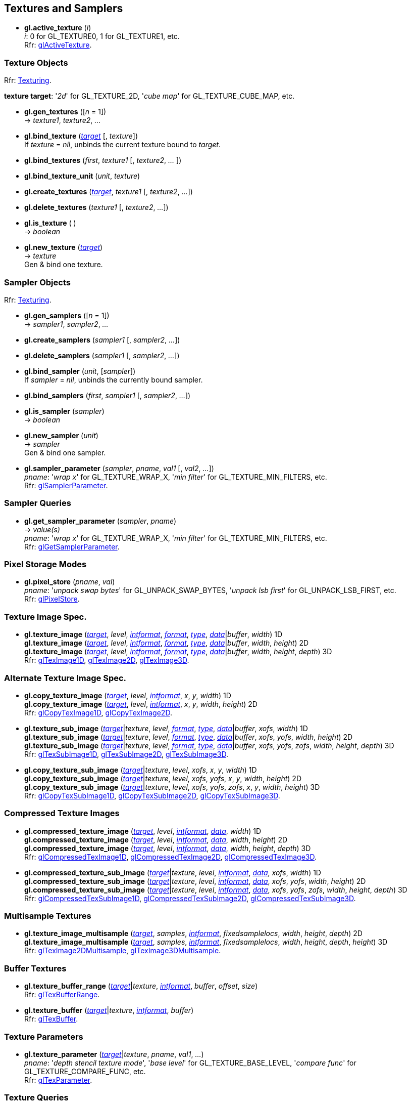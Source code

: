 
== Textures and Samplers

[[gl.active_texture]]
* *gl.active_texture* (_i_) +
[small]#_i_: 0 for GL_TEXTURE0, 1 for GL_TEXTURE1, etc. +
Rfr: https://www.opengl.org/wiki/GLAPI/glActiveTexture[glActiveTexture].#

=== Texture Objects

[small]#Rfr: https://www.opengl.org/wiki/Category:Core_API_Ref_Texturing[Texturing].#

[[texturetarget]]
[small]#*texture target*: '_2d_' for GL_TEXTURE_2D, '_cube map_' for GL_TEXTURE_CUBE_MAP, etc.#

[[gl.gen_textures]]
* *gl.gen_textures* ([_n_ = 1]) +
-> _texture1_, _texture2_, _..._

[[gl.bind_texture]]
* *gl.bind_texture* (<<texturetarget,_target_>> [, _texture_]) +
[small]#If _texture_ = _nil_, unbinds the current texture bound to _target_.#

[[gl.bind_textures]]
* *gl.bind_textures* (_first_, _texture1_ [, _texture2_, _..._ ])

[[gl.bind_texture_unit]]
* *gl.bind_texture_unit* (_unit_, _texture_)

[[gl.create_textures]]
* *gl.create_textures* (<<texturetarget,_target_>>, _texture1_ [, _texture2_, _..._])

[[gl.delete_textures]]
* *gl.delete_textures* (_texture1_ [, _texture2_, _..._])

[[gl.is_texture]]
* *gl.is_texture* ( ) +
-> _boolean_

[[gl.new_texture]]
* *gl.new_texture* (<<texturetarget,_target_>>) +
-> _texture_ +
[small]#Gen & bind one texture.#

=== Sampler Objects

[small]#Rfr: https://www.opengl.org/wiki/Category:Core_API_Ref_Texturing[Texturing].#

[[gl.gen_samplers]]
* *gl.gen_samplers* ([_n_ = 1]) +
-> _sampler1_, _sampler2_, _..._

[[gl.create_samplers]]
* *gl.create_samplers* (_sampler1_ [, _sampler2_, _..._])

[[gl.delete_samplers]]
* *gl.delete_samplers* (_sampler1_ [, _sampler2_, _..._])

[[gl.bind_sampler]]
* *gl.bind_sampler* (_unit_, [_sampler_]) +
[small]#If _sampler_ = _nil_, unbinds the currently bound sampler.#

[[gl.bind_samplers]]
* *gl.bind_samplers* (_first_, _sampler1_ [, _sampler2_, _..._]) +

[[gl.is_sampler]]
* *gl.is_sampler* (_sampler_) +
-> _boolean_

[[gl.new_sampler]]
* *gl.new_sampler* (_unit_) +
-> _sampler_ +
[small]#Gen & bind one sampler.#

[[gl.sampler_parameter]]
* *gl.sampler_parameter* (_sampler_, _pname_, _val1_ [, _val2_, _..._]) +
[small]#_pname_: '_wrap x_' for GL_TEXTURE_WRAP_X, '_min filter_' for GL_TEXTURE_MIN_FILTERS, etc. +
Rfr: https://www.opengl.org/wiki/GLAPI/glSamplerParameter[glSamplerParameter].#

=== Sampler Queries

[[gl.get_sampler_parameter]]
* *gl.get_sampler_parameter* (_sampler_, _pname_) +
-> _value(s)_ +
[small]#_pname_: '_wrap x_' for GL_TEXTURE_WRAP_X, '_min filter_' for GL_TEXTURE_MIN_FILTERS, etc. +
Rfr: https://www.opengl.org/wiki/GLAPI/glGetSamplerParameter[glGetSamplerParameter].#

=== Pixel Storage Modes

[[gl.pixel_store]]
* *gl.pixel_store* (_pname_, _val_) +
[small]#_pname_: '_unpack swap bytes_' for GL_UNPACK_SWAP_BYTES, '_unpack lsb first_' for GL_UNPACK_LSB_FIRST, etc. +
Rfr: 
https://www.opengl.org/wiki/GLAPI/glPixelStore[glPixelStore].#

=== Texture Image Spec.

[[gl.texture_image]]
* *gl.texture_image* (<<texturetarget,_target_>>, _level_, <<intformat,_intformat_>>, <<format, _format_>>, <<type,_type_>>, <<data,_data_>>|_buffer_, _width_)  1D +
*gl.texture_image* (<<texturetarget,_target_>>, _level_, <<intformat,_intformat_>>, <<format, _format_>>, <<type,_type_>>, <<data,_data_>>|_buffer_, _width_, _height_)  2D +
*gl.texture_image* (<<texturetarget,_target_>>, _level_, <<intformat,_intformat_>>, <<format, _format_>>, <<type,_type_>>, <<data,_data_>>|_buffer_, _width_, _height_, _depth_) 3D +
[small]#Rfr: 
https://www.opengl.org/wiki/GLAPI/glTexImage1D[glTexImage1D],
https://www.opengl.org/wiki/GLAPI/glTexImage2D[glTexImage2D],
https://www.opengl.org/wiki/GLAPI/glTexImage3D[glTexImage3D].#


=== Alternate Texture Image Spec.

[[gl.copy_texture_image]]
* *gl.copy_texture_image* (<<texturetarget,_target_>>, _level_, <<intformat,_intformat_>>, _x_, _y_, _width_) 1D +
*gl.copy_texture_image* (<<texturetarget,_target_>>, _level_, <<intformat,_intformat_>>, _x_, _y_, _width_, _height_) 2D +
[small]#Rfr: 
https://www.opengl.org/wiki/GLAPI/glCopyTexImage1D[glCopyTexImage1D],
https://www.opengl.org/wiki/GLAPI/glCopyTexImage2D[glCopyTexImage2D].#


[[gl.texture_sub_image]]
* *gl.texture_sub_image* (<<texturetarget,_target_>>|_texture_, _level_, <<format, _format_>>, <<type,_type_>>, <<data,_data_>>|_buffer_, _xofs_, _width_) 1D +
*gl.texture_sub_image* (<<texturetarget,_target_>>|_texture_, _level_, <<format, _format_>>, <<type,_type_>>, <<data,_data_>>|_buffer_, _xofs_, _yofs_, _width_, _height_) 2D +
*gl.texture_sub_image* (<<texturetarget,_target_>>|_texture_, _level_, <<format, _format_>>, <<type,_type_>>, <<data,_data_>>|_buffer_, _xofs_, _yofs_, _zofs_, _width_, _height_, _depth_) 3D +
[small]#Rfr: 
https://www.opengl.org/wiki/GLAPI/glTexSubImage1D[glTexSubImage1D],
https://www.opengl.org/wiki/GLAPI/glTexSubImage2D[glTexSubImage2D],
https://www.opengl.org/wiki/GLAPI/glTexSubImage3D[glTexSubImage3D].#

[[gl.copy_texture_sub_image]]
* *gl.copy_texture_sub_image* (<<texturetarget,_target_>>|_texture_, _level_, _xofs_, _x_, _y_, _width_) 1D +
*gl.copy_texture_sub_image* (<<texturetarget,_target_>>|_texture_, _level_, _xofs_, _yofs_, _x_, _y_, _width_, _height_) 2D +
*gl.copy_texture_sub_image* (<<texturetarget,_target_>>|_texture_, _level_, _xofs_, _yofs_, _zofs_, _x_, _y_, _width_, _height_) 3D +
[small]#Rfr: 
https://www.opengl.org/wiki/GLAPI/glCopyTexSubImage1D[glCopyTexSubImage1D],
https://www.opengl.org/wiki/GLAPI/glCopyTexSubImage2D[glCopyTexSubImage2D],
https://www.opengl.org/wiki/GLAPI/glCopyTexSubImage3D[glCopyTexSubImage3D].#

=== Compressed Texture Images

[[gl.compressed_texture_image]]
* *gl.compressed_texture_image* (<<texturetarget,_target_>>, _level_, <<intformat,_intformat_>>, <<data,_data_>>, _width_) 1D +
*gl.compressed_texture_image* (<<texturetarget,_target_>>, _level_, <<intformat,_intformat_>>, <<data,_data_>>, _width_, _height_) 2D +
*gl.compressed_texture_image* (<<texturetarget,_target_>>, _level_, <<intformat,_intformat_>>, <<data,_data_>>, _width_, _height_, _depth_) 3D +
[small]#Rfr: 
https://www.opengl.org/wiki/GLAPI/glCompressedTexImage1D[glCompressedTexImage1D],
https://www.opengl.org/wiki/GLAPI/glCompressedTexImage2D[glCompressedTexImage2D],
https://www.opengl.org/wiki/GLAPI/glCompressedTexImage3D[glCompressedTexImage3D].#

[[gl.compressed_texture_sub_image]]
* *gl.compressed_texture_sub_image* (<<texturetarget,_target_>>|_texture_, _level_, <<intformat,_intformat_>>, <<data,_data_>>, _xofs_, _width_) 1D +
*gl.compressed_texture_sub_image* (<<texturetarget,_target_>>|_texture_, _level_, <<intformat,_intformat_>>, <<data,_data_>>, _xofs_, _yofs_, _width_, _height_) 2D +
*gl.compressed_texture_sub_image* (<<texturetarget,_target_>>|_texture_, _level_, <<intformat,_intformat_>>, <<data,_data_>>, _xofs_, _yofs_, _zofs_, _width_, _height_, _depth_) 3D +
[small]#Rfr: 
https://www.opengl.org/wiki/GLAPI/glCompressedTexSubImage1D[glCompressedTexSubImage1D],
https://www.opengl.org/wiki/GLAPI/glCompressedTexSubImage2D[glCompressedTexSubImage2D],
https://www.opengl.org/wiki/GLAPI/glCompressedTexSubImage3D[glCompressedTexSubImage3D].#

=== Multisample Textures

[[gl.texture_image_multisample]]
* *gl.texture_image_multisample* (<<texturetarget,_target_>>, _samples_, <<intformat,_intformat_>>, _fixedsamplelocs_, _width_, _height_, _depth_) 2D +
*gl.texture_image_multisample* (<<texturetarget,_target_>>, _samples_, <<intformat,_intformat_>>, _fixedsamplelocs_, _width_, _height_, _depth_, _height_) 3D +
[small]#Rfr: 
https://www.opengl.org/wiki/GLAPI/glTexImage2DMultisample[glTexImage2DMultisample],
https://www.opengl.org/wiki/GLAPI/glTexImage3DMultisample[glTexImage3DMultisample].#

=== Buffer Textures

[[gl.texture_buffer_range]]
* *gl.texture_buffer_range* (<<texturetarget,_target_>>|_texture_, <<intformat,_intformat_>>, _buffer_, _offset_, _size_) +
[small]#Rfr: 
https://www.opengl.org/wiki/GLAPI/glTexBufferRange[glTexBufferRange].#

[[gl.texture_buffer]]
* *gl.texture_buffer* (<<texturetarget,_target_>>|_texture_, <<intformat,_intformat_>>, _buffer_) +
[small]#Rfr: 
https://www.opengl.org/wiki/GLAPI/glTexBuffer[glTexBuffer].#

=== Texture Parameters

[[gl.texture_parameter]]
* *gl.texture_parameter* (<<texturetarget,_target_>>|_texture_, _pname_, _val1_, _..._) +
[small]#_pname_: '_depth stencil texture mode_', '_base level_' for GL_TEXTURE_BASE_LEVEL, '_compare func_' for GL_TEXTURE_COMPARE_FUNC, etc. +
Rfr: https://www.opengl.org/wiki/GLAPI/glTexParameter[glTexParameter].#

=== Texture Queries

[[gl.get_texture_parameter]]
* *gl.get_texture_parameter* (<<texturetarget,_target_>>|_texture_, _pname_) +
-> _value(s)_ +
[small]#_pname_: '_depth stencil texture mode_', '_base level_' for GL_TEXTURE_BASE_LEVEL, '_compare func_' for GL_TEXTURE_COMPARE_FUNC, etc. +
Rfr: 
https://www.opengl.org/wiki/GLAPI/glGetTexParameter[glGetTexParameter].#

[[gl.get_texture_level_parameter]]
* *gl.get_texture_level_parameter* (<<texturetarget,_target_>>|_texture_, _level_, _pname_) +
-> _value_ +
[small]#_pname_: '_width_' for GL_TEXTURE_WIDTH, '_fixed sample locations_' for GL_TEXTURE_FIXED_SAMPLE_LOCATIONS, etc. +
Rfr: 
https://www.opengl.org/wiki/GLAPI/glGetTexLevelParameter[glGetTexLevelParameter].#

[[gl.get_texture_image]]
* *gl.get_texture_image* (<<texturetarget,_target_>>|_texture_, _level_, <<type,_type_>> [, _buffer_]) +
-> <<data,_data_>> (or _nil_, if _buffer_ is passed) +
[small]#Rfr: 
https://www.opengl.org/wiki/GLAPI/glGetTexImage[glGetTexImage].#

////
[[gl.getn_texture_image]]
* *gl.getn_texture_image* (<<texturetarget,_target_>>, _level_, <<format, _format_>>, <<type,_type_>>) +
-> <<data,_data_>> +
[small]#Rfr: 
https://www.opengl.org/sdk/docs/man/html/glGetTexImage.xhtml[glGetTexImage].#
////

[[gl.get_texture_sub_image]]
* *gl.get_texture_sub_image* (_texture_, _level_, <<format, _format_>>, <<type,_type_>>, _xofs_, _yofs_, _zofs_, _width_, _height_, _depth_) +
-> <<data,_data_>> +
[small]#Rfr: https://www.opengl.org/sdk/docs/man/html/glGetTextureSubImage.xhtml[glGetTextureSubImage].#

[[gl.get_compressed_texture_image]]
* *gl.get_compressed_texture_image* (<<texturetarget,_target_>>|_texture_, _level_) +
-> <<data,_data_>> +
[small]#Rfr: 
https://www.opengl.org/wiki/GLAPI/glGetCompressedTexImage[glGetCompressedTexImage].#

////
[[gl.getn_compressed_texture_image]]
* *gl.getn_compressed_texture_image* (<<texturetarget,_target_>>, _level_) +
-> <<data,_data_>> +
[small]#Rfr: 
https://www.opengl.org/sdk/docs/man/html/glGetnCompressedTexImage.xhtml[glGetnCompressedTexImage].#
////

[[gl.get_compressed_texture_sub_image]]
* *gl.get_compressed_texture_sub_image* (_texture_, _level_, _xofs_, _yofs_, _zofs_, _width_, _height_, _depth_) +
-> <<data,_data_>> +
[small]#Rfr: 
https://www.opengl.org/sdk/docs/man/html/glGetCompressedTextureSubImage.xhtml[glGetCompressedTextureSubImage].#

=== Cube Map Texture Select

* <<gl.enable, gl.enable/disable/is_enabled>>

=== Manual Mipmap Generation

[[gl.generate_mipmap]]
* *gl.generate_mipmap* (<<texturetarget,_target_>>|_texture_, _level_) +
[small]#Rfr: 
https://www.opengl.org/sdk/docs/man/html/glGenerateMipmap.xhtml[glGenerateMipmap].#

=== Texture Views

[[gl.texture_view]]
* *gl.texture_view* (_texture_, <<texturetarget,_target_>>, _origtexture_, <<intformat,_intformat_>>, _minlevel_,
_numlevels_, _minlayer_, _numlayers_) +
[small]#Rfr: 
https://www.opengl.org/wiki/GLAPI/glTextureView[glTextureView].#

=== Immutable-Format Tex. Images

[[gl.texture_storage]]
* *gl.texture_storage* (<<texturetarget,_target_>>|_texture_, _levels_, <<intformat,_intformat_>>, _width_) 1D +
*gl.texture_storage* (<<texturetarget,_target_>>|_texture_, _levels_, <<intformat,_intformat_>>, _width_, _height_) 2D +
*gl.texture_storage* (<<texturetarget,_target_>>|_texture_, _levels_, <<intformat,_intformat_>>, _width_, _height_, _depth_) 3D +
[small]#Rfr: 
https://www.opengl.org/wiki/GLAPI/glTexStorage1D[glTexStorage1D],
https://www.opengl.org/wiki/GLAPI/glTexStorage2D[glTexStorage2D],
https://www.opengl.org/wiki/GLAPI/glTexStorage3D[glTexStorage3D].#

[[gl.texture_storage_multisample]]
* *gl.texture_storage_multisample* (<<texturetarget,_target_>>|_texture_, _samples_, <<intformat,_intformat_>>, _fixedsamplelocs_, _width_, _height_) 2D +
*gl.texture_storage_multisample* (<<texturetarget,_target_>>|_texture_, _samples_, <<intformat,_intformat_>>, _fixedsamplelocs_, _width_, _height_, _depth_) 3D +
[small]#Rfr: 
https://www.opengl.org/wiki/GLAPI/glTexStorage2DMultisample[glTexStorage2DMultisample] and
https://www.opengl.org/wiki/GLAPI/glTexStorage3DMultisample[glTexStorage3DMultisample].#

=== Invalidate Texture Image Data

[[gl.invalidate_texture_image]]
* *gl.invalidate_texture_image* (_texture_, _level_) +
[small]#Rfr: 
https://www.opengl.org/wiki/GLAPI/glInvalidateTexImage[glInvalidateTexImage].#

[[gl.invalidate_texture_sub_image]]
* *gl.invalidate_texture_sub_image* (_texture_, _level_, _xofs_, _yofs_, _zofs_, _width_, _height_, _depth_) +
[small]#Rfr:
https://www.opengl.org/wiki/GLAPI/glInvalidateTexSubImage[glInvalidateTexSubImage].#

=== Clear Texture Image Data

[[gl.clear_texture_image]]
* *gl.clear_texture_image* (_texture_, _level_, <<format, _format_>>, <<type,_type_>>, <<data,_data_>>) +
[small]#Rfr:
https://www.opengl.org/wiki/GLAPI/glClearTexImage[glClearTexImage].#

[[gl.clear_texture_sub_image]]
* *gl.clear_texture_sub_image* (_texture_, _level_, <<format, _format_>>, <<type,_type_>>, <<data,_data_>>, _xofs_, _yofs_, _zofs_, _width_, _height_, _depth_) +
[small]#Rfr: 
https://www.opengl.org/wiki/GLAPI/glClearTexSubImage[glClearTexSubImage].#

=== Texture Image Loads/Stores

[[gl.bind_image_texture]]
* *gl.bind_image_texture* (_unit_, _texture_, _level_, _layered_, _layer_, _access_, <<intformat,_intformat_>>) +
[small]#_access_: '_read only_', '_write only_', '_read write_'. +
Rfr:
https://www.opengl.org/wiki/GLAPI/glBindImageTexture[glBindImageTexture].#

[[gl.bind_image_textures]]
* *gl.bind_image_textures* (_first_, _texture1_ [, _texture2_, _..._]) +
[small]#Rfr:
https://www.opengl.org/wiki/GLAPI/glBindImageTextures[glBindImageTextures].#

<<<

